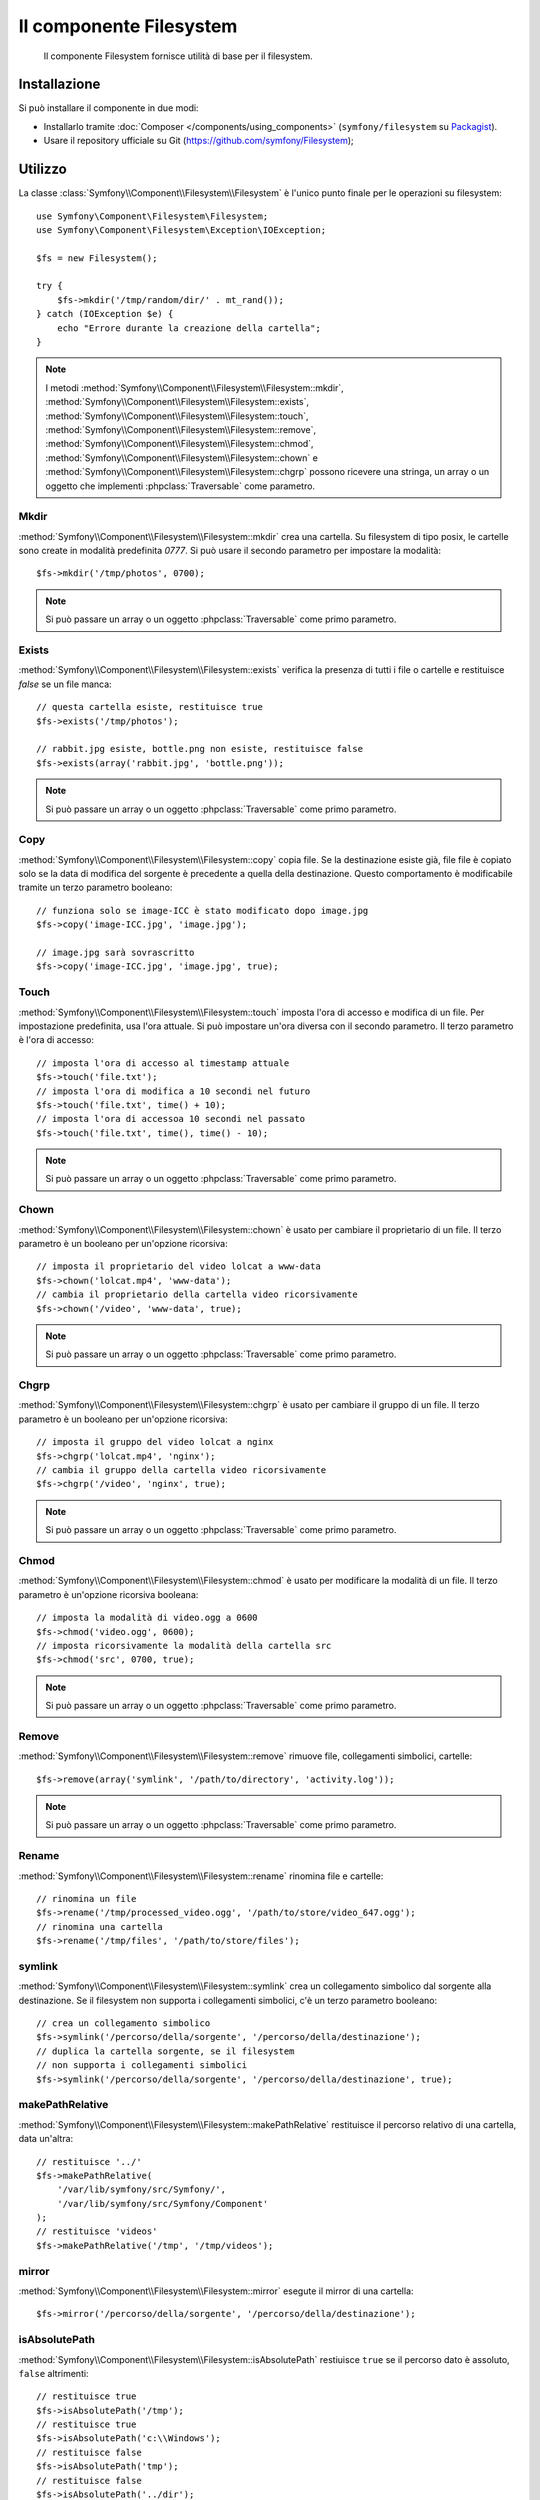 .. index::
   single: Filesystem

Il componente Filesystem
========================

    Il componente Filesystem fornisce utilità di base per il filesystem.

.. versionadded:: 2.1
    Il componente Filesystem è nuovo in Symfony 2.1. In precedenza, la classe ``Filesystem``
    si trovava nel componente HttpKernel.

Installazione
-------------

Si può installare il componente in due modi:

* Installarlo tramite :doc:`Composer </components/using_components>` (``symfony/filesystem`` su `Packagist`_).
* Usare il repository ufficiale su Git (https://github.com/symfony/Filesystem);

Utilizzo
--------

La classe :class:`Symfony\\Component\\Filesystem\\Filesystem` è l'unico
punto finale per le operazioni su filesystem::

    use Symfony\Component\Filesystem\Filesystem;
    use Symfony\Component\Filesystem\Exception\IOException;

    $fs = new Filesystem();

    try {
        $fs->mkdir('/tmp/random/dir/' . mt_rand());
    } catch (IOException $e) {
        echo "Errore durante la creazione della cartella";
    }

.. note::

    I metodi :method:`Symfony\\Component\\Filesystem\\Filesystem::mkdir`,
    :method:`Symfony\\Component\\Filesystem\\Filesystem::exists`,
    :method:`Symfony\\Component\\Filesystem\\Filesystem::touch`,
    :method:`Symfony\\Component\\Filesystem\\Filesystem::remove`,
    :method:`Symfony\\Component\\Filesystem\\Filesystem::chmod`,
    :method:`Symfony\\Component\\Filesystem\\Filesystem::chown` e
    :method:`Symfony\\Component\\Filesystem\\Filesystem::chgrp` possono ricevere
    una stringa, un array o un oggetto che implementi :phpclass:`Traversable`
    come parametro.

Mkdir
~~~~~

:method:`Symfony\\Component\\Filesystem\\Filesystem::mkdir` crea una cartella.
Su filesystem di tipo posix, le cartelle sono create in modalità predefinita
`0777`. Si può usare il secondo parametro per impostare la modalità::

    $fs->mkdir('/tmp/photos', 0700);

.. note::

    Si può passare un array o un oggetto :phpclass:`Traversable` come primo
    parametro.

Exists
~~~~~~

:method:`Symfony\\Component\\Filesystem\\Filesystem::exists` verifica la
presenza di tutti i file o cartelle e restituisce `false` se un file manca::

    // questa cartella esiste, restituisce true
    $fs->exists('/tmp/photos');

    // rabbit.jpg esiste, bottle.png non esiste, restituisce false
    $fs->exists(array('rabbit.jpg', 'bottle.png'));

.. note::

    Si può passare un array o un oggetto :phpclass:`Traversable` come primo
    parametro.

Copy
~~~~

:method:`Symfony\\Component\\Filesystem\\Filesystem::copy` copia file.
Se la destinazione esiste già, file file è copiato solo se la data di
modifica del sorgente è precedente a quella della destinazione. Questo
comportamento è modificabile tramite un terzo parametro booleano::

    // funziona solo se image-ICC è stato modificato dopo image.jpg
    $fs->copy('image-ICC.jpg', 'image.jpg');

    // image.jpg sarà sovrascritto
    $fs->copy('image-ICC.jpg', 'image.jpg', true);

Touch
~~~~~

:method:`Symfony\\Component\\Filesystem\\Filesystem::touch` imposta l'ora di accesso
e modifica di un file. Per impostazione predefinita, usa l'ora attuale. Si può
impostare un'ora diversa con il secondo parametro. Il terzo parametro è l'ora di accesso::

    // imposta l'ora di accesso al timestamp attuale
    $fs->touch('file.txt');
    // imposta l'ora di modifica a 10 secondi nel futuro
    $fs->touch('file.txt', time() + 10);
    // imposta l'ora di accessoa 10 secondi nel passato
    $fs->touch('file.txt', time(), time() - 10);

.. note::

    Si può passare un array o un oggetto :phpclass:`Traversable` come primo
    parametro.

Chown
~~~~~

:method:`Symfony\\Component\\Filesystem\\Filesystem::chown` è usato per cambiare
il proprietario di un file. Il terzo parametro è un booleano per un'opzione ricorsiva::

    // imposta il proprietario del video lolcat a www-data
    $fs->chown('lolcat.mp4', 'www-data');
    // cambia il proprietario della cartella video ricorsivamente
    $fs->chown('/video', 'www-data', true);

.. note::

    Si può passare un array o un oggetto :phpclass:`Traversable` come primo
    parametro.

Chgrp
~~~~~

:method:`Symfony\\Component\\Filesystem\\Filesystem::chgrp` è usato per cambiare
il gruppo di un file. Il terzo parametro è un booleano per un'opzione ricorsiva::

    // imposta il gruppo del video lolcat a nginx
    $fs->chgrp('lolcat.mp4', 'nginx');
    // cambia il gruppo della cartella video ricorsivamente
    $fs->chgrp('/video', 'nginx', true);

.. note::

    Si può passare un array o un oggetto :phpclass:`Traversable` come primo
    parametro.

Chmod
~~~~~

:method:`Symfony\\Component\\Filesystem\\Filesystem::chmod` è usato per modificare
la modalità di un file. Il terzo parametro è un'opzione ricorsiva booleana::

    // imposta la modalità di video.ogg a 0600
    $fs->chmod('video.ogg', 0600);
    // imposta ricorsivamente la modalità della cartella src
    $fs->chmod('src', 0700, true);

.. note::

    Si può passare un array o un oggetto :phpclass:`Traversable` come primo
    parametro.

Remove
~~~~~~

:method:`Symfony\\Component\\Filesystem\\Filesystem::remove` rimuove file,
collegamenti simbolici, cartelle::

    $fs->remove(array('symlink', '/path/to/directory', 'activity.log'));

.. note::

    Si può passare un array o un oggetto :phpclass:`Traversable` come primo
    parametro.

Rename
~~~~~~

:method:`Symfony\\Component\\Filesystem\\Filesystem::rename` rinomina file
e cartelle::

    // rinomina un file
    $fs->rename('/tmp/processed_video.ogg', '/path/to/store/video_647.ogg');
    // rinomina una cartella
    $fs->rename('/tmp/files', '/path/to/store/files');

symlink
~~~~~~~

:method:`Symfony\\Component\\Filesystem\\Filesystem::symlink` crea un
collegamento simbolico dal sorgente alla destinazione. Se il filesystem
non supporta i collegamenti simbolici, c'è un terzo parametro booleano::

    // crea un collegamento simbolico
    $fs->symlink('/percorso/della/sorgente', '/percorso/della/destinazione');
    // duplica la cartella sorgente, se il filesystem
    // non supporta i collegamenti simbolici
    $fs->symlink('/percorso/della/sorgente', '/percorso/della/destinazione', true);

makePathRelative
~~~~~~~~~~~~~~~~

:method:`Symfony\\Component\\Filesystem\\Filesystem::makePathRelative` restituisce
il percorso relativo di una cartella, data un'altra::

    // restituisce '../'
    $fs->makePathRelative(
        '/var/lib/symfony/src/Symfony/',
        '/var/lib/symfony/src/Symfony/Component'
    );
    // restituisce 'videos'
    $fs->makePathRelative('/tmp', '/tmp/videos');

mirror
~~~~~~

:method:`Symfony\\Component\\Filesystem\\Filesystem::mirror` esegute il mirror
di una cartella::

    $fs->mirror('/percorso/della/sorgente', '/percorso/della/destinazione');

isAbsolutePath
~~~~~~~~~~~~~~

:method:`Symfony\\Component\\Filesystem\\Filesystem::isAbsolutePath` restiuisce
``true`` se il percorso dato è assoluto, ``false`` altrimenti::

    // restituisce true
    $fs->isAbsolutePath('/tmp');
    // restituisce true
    $fs->isAbsolutePath('c:\\Windows');
    // restituisce false
    $fs->isAbsolutePath('tmp');
    // restituisce false
    $fs->isAbsolutePath('../dir');

dumpFile
~~~~~~~~

.. versionadded:: 2.3
    ``dumpFile`` è nuovo in Symfony 2.3

:method:`Symfony\\Component\\Filesystem\\Filesystem::dumpFile` consente di
esportare contenuti in un file. Lo fa in maniera atomica: scrive prima un file
temporaneo e quindi lo sposta nella nuova posizione, in cui viene finalizzato.
Questo vuol dire che l'utente vedrà sempre o il vecchio file completo o
il nuovo file completo (ma mai un file parziale)::

    $fs->dumpFile('file.txt', 'Ciao mondo');

Il file ``file.txt`` ora contiene ``Ciao mondo``.

Si può passare come terzo parametro una modalità di file.

Gestione degli errori
---------------------

Quando si verifica un problema, viene sollevata un'eccezione che
implementa la classe
:class:`Symfony\\Component\\Filesystem\\Exception\\ExceptionInterface`.

.. note::

    Prima della versione 2.1, ``mkdir`` restituiva un booleano e non lanciava
    eccezioni. Dalla 2.1, viene sollevata una
    :class:`Symfony\\Component\\Filesystem\\Exception\\IOException` se
    la creazione della cartella fallisce.

.. _`Packagist`: https://packagist.org/packages/symfony/filesystem
